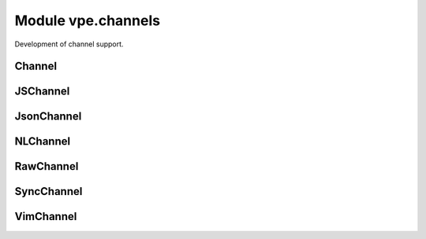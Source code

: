 Module vpe.channels
===================

.. py:module:: vpe.channels

Development of channel support.

Channel
-------

.. py:class:: vpe.channels.Channel(...)

    .. code::

        Channel(
                net_address: str,
                drop: Optional[str] = None,
                noblock: Optional[bool] = None,
                waittime: Optional[int] = None,

    Pythonic wrapper around a Vim channel.


    **Parameters**

    .. container:: parameters itemdetails

        *net_address*
            A network address of the form hostname:port.
        *drop*
            When to drop messages. Must be 'auto' or 'never'.
        *noblock*
            Set to true to prevent blocking on on write operations.
        *waittime*
            Time to wait for a connection to succeed.
        *timeout_ms*
            Time to wait for blocking request.


    **Attributes**

        .. py:attribute:: open

            True if the channel is currently open.

        .. py:attribute:: vch
            :type: VimChannel:

            The underlying `VimChannel` object.

    **Properties**

        .. py:method:: is_open() -> bool
            :property:

            Test whether the channel is open.

    **Methods**

        .. py:method:: vpe.channels.Channel.close() -> None

            Close the channel.

            Related vim function = :vim:`ch_close`.

        .. py:method:: vpe.channels.Channel.close_in() -> None

            Close the input part of the channel.

            Related vim function = :vim:`ch_info`.

        .. py:method:: vpe.channels.Channel.connect()

            If necessary, try to connect.

        .. py:method:: vpe.channels.Channel.getbufnr(what: str) -> int

            Get the number of the buffer thas is being used for *what*.

            Related vim function = :vim:`ch_getbufnr`.

            **Parameters**

            .. container:: parameters itemdetails

                *what*: str
                    The type of use. One of 'err', 'out' or an empty string.

        .. py:method:: vpe.channels.Channel.info() -> dict

            Get information about the channel.

            Related vim function = :vim:`ch_info`.

            **Return value**

            .. container:: returnvalue itemdetails

                A dictionary of information.

        .. py:method:: vpe.channels.Channel.log(msg: str) -> None

            Write a message to the channel log file (if open).

            Related vim function = :vim:`ch_log`. Note that this always provides
            the channel argument.

            **Parameters**

            .. container:: parameters itemdetails

                *msg*: str
                    The message to add to the log file.

        .. py:method:: vpe.channels.Channel.on_close()

            Handler for when channel is closed.

            Not invoked when the `close` method is used.

            Needs to be over-ridden in a subclass.

        .. py:method:: vpe.channels.Channel.on_connect()

            Handler for a new outgoing connection.

            May be over-ridden in a subclass.

        .. py:method:: vpe.channels.Channel.on_message(message: str)

            Handler for messages not explicitly handled by read methods.

            Needs to be over-ridden in a subclass.

            The contents of *message* depend on the type of the channel. Note that
            for a raw channel, this is invoked when any amount of the input data
            stream has been received. It is up to the application code to buffer
            and decode the stream's contents.

            **Parameters**

            .. container:: parameters itemdetails

                *message*: str
                    The received message. This is always a string, even for raw
                    channels. Vim replaces any NUL chracters with newlines, so pure
                    binary messages cannot be handled using on_message.

        .. py:method:: vpe.channels.Channel.read(timeout_ms: Optional[int] = None)

            Read any available input.

        .. py:method:: vpe.channels.Channel.send(message: Union[str, bytes]) -> None

            Send a message to the server.

            Related vim function = :vim:`ch_sendraw`.

            **Parameters**

            .. container:: parameters itemdetails

                *message*: typing.Union[str, bytes]
                    The message to send to the server. A bytes value is converted
                    to a Latin-1 string before sending.

        .. py:method:: vpe.channels.Channel.settimeout(timeout_ms: Optional[int] = None)

            Set the default teimout for the channel.

            Related vim function = :vim:`ch_setoptions`.

            **Parameters**

            .. container:: parameters itemdetails

                *timeout_ms*: typing.Optional[int]
                    Time to wait for blocking request.

        .. py:method:: vpe.channels.Channel.status(part: Optional[str] = None) -> str

            Get information about the channel.

            Related vim function = :vim:`ch_status`.

            **Parameters**

            .. container:: parameters itemdetails

                *part*: typing.Optional[str]
                    Which part of the channel to query; 'err' or 'out'.

            **Return value**

            .. container:: returnvalue itemdetails

                One of the strings 'fail', 'open', 'buffered' or 'closed'.

JSChannel
---------

.. py:class:: vpe.channels.JSChannel(...)

    .. code::

        JSChannel(
                net_address: str,
                drop: Optional[str] = None,
                noblock: Optional[bool] = None,
                waittime: Optional[int] = None,

    Pythonic wrapper around a Vim channel in javascript mode.

JsonChannel
-----------

.. py:class:: vpe.channels.JsonChannel(...)

    .. code::

        JsonChannel(
                net_address: str,
                drop: Optional[str] = None,
                noblock: Optional[bool] = None,
                waittime: Optional[int] = None,

    Pythonic wrapper around a Vim channel in json mode.

NLChannel
---------

.. py:class:: vpe.channels.NLChannel(...)

    .. code::

        NLChannel(
                net_address: str,
                drop: Optional[str] = None,
                noblock: Optional[bool] = None,
                waittime: Optional[int] = None,

    Pythonic wrapper for a newline based channel.

RawChannel
----------

.. py:class:: vpe.channels.RawChannel(...)

    .. code::

        RawChannel(
                net_address: str,
                drop: Optional[str] = None,
                noblock: Optional[bool] = None,
                waittime: Optional[int] = None,

    Pythonic wrapper for a raw channel.

SyncChannel
-----------

.. py:class:: vpe.channels.SyncChannel(...)

    .. code::

        SyncChannel(
                net_address: str,
                drop: Optional[str] = None,
                noblock: Optional[bool] = None,
                waittime: Optional[int] = None,

    Pythonic wrapper around a "json" or "js" channel.

    **Methods**

        .. py:method:: vpe.channels.SyncChannel.evalexpr(expr: Any,timeout_ms: Optional[int] = None) -> Any

            Evaluate an expression on the server.

            Related vim function = :vim:`ch_evalexpr`.

            **Parameters**

            .. container:: parameters itemdetails

                *expr*: typing.Any
                    The expression to send to the server for evaluation.
                *timeout_ms*: typing.Optional[int]
                    Max time to wait for a response. This overrides the
                    *timeout_ms* given at construction time.

        .. py:method:: vpe.channels.SyncChannel.sendexpr(...)

            .. code::

                sendexpr(
                        expr: Union[None, int, float, str, bool, List[Any], Dict[str, Any]]

            Send an expression to the server.

            Related vim function = :vim:`ch_sendexpr`.

            **Parameters**

            .. container:: parameters itemdetails

                *expr*: typing.Union[NoneType, int, float, str, bool, typing.List[typing.Any], typing.Dict[str, typing.Any]]
                    The expression to send to the server.

VimChannel
----------

.. py:class:: vpe.channels.VimChannel(varname: str)

    Simple proxy for a :vim:`Channel`.

    This manages keeping the underlying Vim channel object alive, by storing
    it in a global Vim variable.

    **Parameters**

    .. container:: parameters itemdetails

        *varname*
            The name of the a vim variable currently referencing the
            :vim:`Channel`.


    **Attributes**

        .. py:attribute:: varname

            The name of a Vim variable holding a reference to the underlying
            Vim channel object. This is provided for debugging purposes.

    **Properties**

        .. py:method:: chid()
            :property:

            The ID for this channel.

        .. py:method:: closed()
            :property:

            True of the channel could not be opened or has been closed.

        .. py:method:: info()
            :property:

            Get the information for a channel.

    **Methods**

        .. py:method:: vpe.channels.VimChannel.close()

            Mark as closed and release the underlying reference variable.